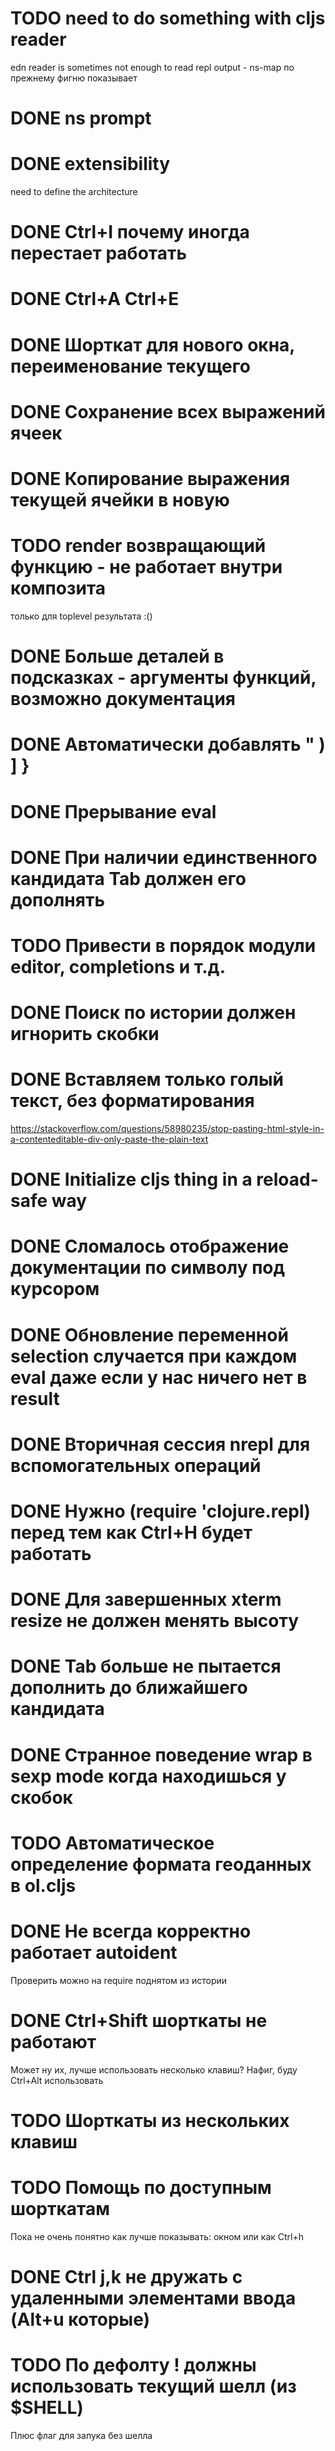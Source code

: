 * TODO need to do something with cljs reader
  edn reader is sometimes not enough to read repl output - ns-map по прежнему фигню показывает
* DONE ns prompt
* DONE extensibility
  need to define the architecture
* DONE Ctrl+I почему иногда перестает работать
* DONE Ctrl+A Ctrl+E
* DONE Шорткат для нового окна, переименование текущего
* DONE Сохранение\загрузка всех выражений ячеек
* DONE Копирование выражения текущей ячейки в новую
* TODO render возвращающий функцию - не работает внутри композита
  только для toplevel результата :()
* DONE Больше деталей в подсказках - аргументы функций, возможно документация
* DONE Автоматически добавлять " ) ] }
* DONE Прерывание eval
* DONE При наличии единственного кандидата Tab должен его дополнять
* TODO Привести в порядок модули editor, completions и т.д.
* DONE Поиск по истории должен игнорить скобки
* DONE Вставляем только голый текст, без форматирования
  https://stackoverflow.com/questions/58980235/stop-pasting-html-style-in-a-contenteditable-div-only-paste-the-plain-text
* DONE Initialize cljs thing in a reload-safe way
* DONE Сломалось отображение документации по символу под курсором
* DONE Обновление переменной *selection* случается при каждом eval даже если у нас ничего нет в result
* DONE Вторичная сессия nrepl для вспомогательных операций
* DONE Нужно (require 'clojure.repl) перед тем как Ctrl+H будет работать
* DONE Для завершенных xterm resize не должен менять высоту
* DONE Tab больше не пытается дополнить до ближайшего кандидата
* DONE Странное поведение wrap в sexp mode когда находишься у скобок
* TODO Автоматическое определение формата геоданных в ol.cljs
* DONE Не всегда корректно работает autoident
  Проверить можно на require поднятом из истории
* DONE Ctrl+Shift шорткаты не работают
  Может ну их, лучше использовать несколько клавиш?
  Нафиг, буду Ctrl+Alt использовать
* TODO Шорткаты из нескольких клавиш
* TODO Помощь по доступным шорткатам
  Пока не очень понятно как лучше показывать: окном или как Ctrl+h
* DONE Ctrl j,k не дружать с удаленными элементами ввода (Alt+u которые)
* TODO По дефолту ! должны использовать текущий шелл (из $SHELL)
  Плюс флаг для запука без шелла
* TODO Если нажать Ctrl+h до того как сработает completion, то completion сработав убирает help
* TODO Переделать ассистента на popup
  Чтобы избежать перемещения активного ввода по экрану когда запрашиваем справку или автодополнение
* Сценарии
** Отображение в виде таблицы
*** Колонки вообще не определены
*** Колонки определены в мете всего списка (например для SQL запросов)
*** Колонки определены для каждого объекта в случаях когда объекты фильтруются/обогащаются
** DONE Фильтруем вывод l или f по типу картинка и выводим в виде галереи
   Есть предикат для mimetype работающий по встроенному определителю типа (по расширению)
   Результат отправляем в v и получаем галерею
* модуль fs
** DONE cwd - просто var
** DONE поддержка ~
** DONE поддержка локальных картинок для v
** TODO Стратегия работы с размеров вывода для v
   Осталось доделать открытие в новом окне
** DONE Определение типа файла - легкий\тяжелый режимы
   Легкий режим теперь встроен - в l и f новое поле mime-type по расширению
   Для тяжелого режима новая функция t
* TODO Редактор для поля ввода
** Сценарии
   - обернуть несколько выражений в let
   - убрать let
** Вдохновители
   - vim (модальное редакторивание, текстовые объекты)
   - smartparen
** Дополнительные условия
   - нет необходимости в глобальном поиск
** Анализ вдохновителей
*** vim
    - навигация w,e,b
    - текстовые объекты 
*** smartparen
    - навигация: start/end of sexp/symbol, up/down
    - wrap, unwrap
    - slurp, barf (forward and backward)
